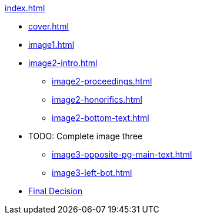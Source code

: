 .xref:index.adoc[]
//NLA BU, K 2, A Nr. 1237
* xref:cover.adoc[]
* xref:image1.adoc[]
* xref:image2-intro.adoc[]
** xref:image2-proceedings.adoc[]
** xref:image2-honorifics.adoc[]
** xref:image2-bottom-text.adoc[]
* TODO: Complete image three
** xref:image3-opposite-pg-main-text.adoc[]
** xref:image3-left-bot.adoc[]
* xref:image11-12.adoc[Final Decision]
